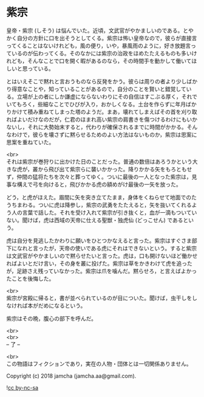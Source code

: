 #+OPTIONS: toc:nil
#+OPTIONS: \n:t

* 紫宗

  皇帝・紫宗 (しそう) は悩んでいた。近頃，文武官がやかましいのである。とやかく自分の方針に口を出そうとしてくる。紫宗は怖い皇帝なので，彼らが直接言ってくることはないけれども，風の便り，いや，暴風雨のように，好き放題言っているのが伝わってくる。そのなかには紫宗の治政をほめたたえるものも多いけれども，そんなことで口を開く暇があるのなら，その時間手を動かして働いてほしいと思っている。

  とはいえそこで黙れと言おうものなら反発をかう。彼らは周りの者より少しばかり得意なことや，知っていることがあるので，自分のことを賢いと錯覚している。立場が上の者にしか謙虚にならないわりにその自信はすこぶる厚く，それでいてもろく，些細なことでひびが入り，おかしくなる。土台を作らずに年月ばかりかけて積み重ねてしまった塔のようだ。まあ，壊れてしまえばその首を刈り取ればよいだけなのだが，仁君のほまれ高い紫宗の肩書きを傷つけるわけにもいかないし，それに大勢始末すると，代わりが確保されるまでに時間がかかる。そんなわけで，彼らを壊さずに黙らせるためのよい方法はないものか，紫宗は思案に思案を重ねていた。

  <br>
  それは紫宗が巻狩りに出かけた日のことだった。普通の数倍はあろうかという大きな虎が，叢から飛び出て紫宗らに襲いかかった。降りかかる矢をもろともせず，仲間の猛将たちを次々と葬ってゆく。ついに最後の一人となった紫宗は，見事な構えで弓を向けると，飛びかかる虎の額めがけ最後の一矢を放った。

  どう，と虎がほえた。眉間に矢を突き立てたまま，身体をくねらせて地面でのたうちまわる。ついに虎は降参し，紫宗の武勇をたたえると，矢を抜いてくれるよう人の言葉で話した。それを受け入れて紫宗が引き抜くと，血が一滴もついていない。聞けば，虎は西域の天帝に仕える聖獣・独虎仙 (どっこせん) であるという。

  虎は自分を見逃したかわりに願いをひとつかなえると言った。紫宗はすぐさま部下になれと言ったが，天帝の使いである虎にそれはできないという。すると紫宗は文武官がやかましいので黙らせたいと言った。虎は，口も開けないほど働かせればよいとだけ言い，その身を叢に投げた。紫宗は草をかきわけて虎を追ったが，足跡さえ残っていなかった。紫宗は爪を噛んだ。黙らせろ，と言えばよかったことを後悔した。

  <br>
  紫宗が宮殿に帰ると，書が並べられているのが目についた。聞けば，虫干しをしなければ本がだめになるという。

  紫宗はその晩，腹心の部下を呼んだ。

  <br>
  <br>
  -- 了 --

  <br>
  この物語はフィクションであり，実在の人物・団体とは一切関係ありません。

  Copyright (c) 2018 jamcha (jamcha.aa@gmail.com).

  ![[https://i.creativecommons.org/l/by-nc-sa/4.0/88x31.png][cc by-nc-sa]]
